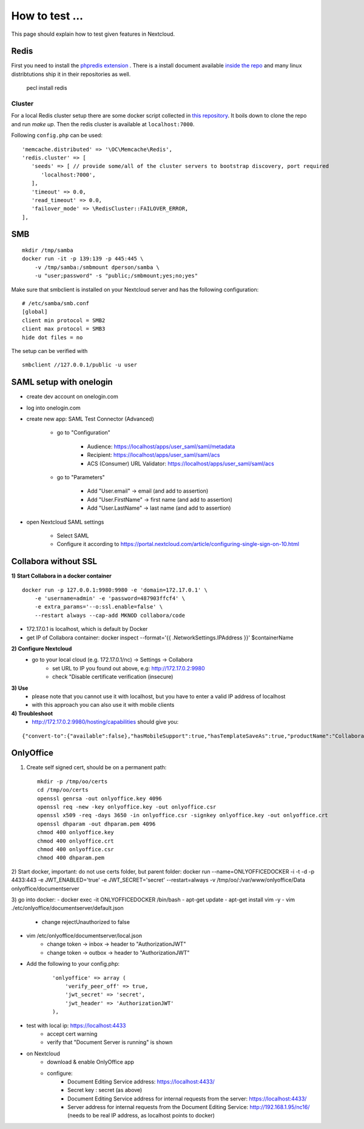 ===============
How to test ...
===============

This page should explain how to test given features in Nextcloud.

Redis
-----

First you need to install the `phpredis extension <https://github.com/phpredis/phpredis>`_ . There is a install document available `inside the repo <https://github.com/phpredis/phpredis/blob/develop/INSTALL.markdown>`_ and many linux distribtutions ship it in their repositories as well.


   pecl install redis

Cluster
~~~~~~~

For a local Redis cluster setup there are some docker script collected in `this repository <https://github.com/Grokzen/docker-redis-cluster>`_. It boils down to clone the repo and run `make up`. Then the redis cluster is available at ``localhost:7000``.

Following ``config.php`` can be used::

   'memcache.distributed' => '\OC\Memcache\Redis',
   'redis.cluster' => [
      'seeds' => [ // provide some/all of the cluster servers to bootstrap discovery, port required
         'localhost:7000',
      ],
      'timeout' => 0.0,
      'read_timeout' => 0.0,
      'failover_mode' => \RedisCluster::FAILOVER_ERROR,
   ],

SMB
---

::

    mkdir /tmp/samba
    docker run -it -p 139:139 -p 445:445 \
        -v /tmp/samba:/smbmount dperson/samba \
        -u "user;password" -s "public;/smbmount;yes;no;yes"

Make sure that smbclient is installed on your Nextcloud server and has the following configuration:

::

    # /etc/samba/smb.conf
    [global]
    client min protocol = SMB2
    client max protocol = SMB3
    hide dot files = no

The setup can be verified with

::

    smbclient //127.0.0.1/public -u user

SAML setup with onelogin
------------------------

- create dev account on onelogin.com

- log into onelogin.com

- create new app: SAML Test Connector (Advanced)

    - go to "Configuration"

        - Audience: https://localhost/apps/user_saml/saml/metadata
        - Recipient: https://localhost/apps/user_saml/saml/acs
        - ACS (Consumer) URL Validator: https://localhost/apps/user_saml/saml/acs
    
    - go to "Parameters"
    
        - Add "User.email" -> email (and add to assertion)
        - Add "User.FirstName" -> first name (and add to assertion)
        - Add "User.LastName" -> last name (and add to assertion)

- open Nextcloud SAML settings

    - Select SAML
    - Configure it according to https://portal.nextcloud.com/article/configuring-single-sign-on-10.html


Collabora without SSL
---------------------

**1) Start Collabora in a docker container**

::

    docker run -p 127.0.0.1:9980:9980 -e 'domain=172.17.0.1' \
        -e 'username=admin' -e 'password=487903ffcf4' \
        -e extra_params='--o:ssl.enable=false' \
        --restart always --cap-add MKNOD collabora/code

- 172.17.0.1 is localhost, which is default by Docker
- get IP of Collabora container: docker inspect --format='{{ .NetworkSettings.IPAddress }}' $containerName

**2) Configure Nextcloud**
    - go to your local cloud (e.g. 172.17.0.1/nc) -> Settings -> Collabora
        - set URL to IP you found out above, e.g: http://172.17.0.2:9980
        - check "Disable certificate verification (insecure)

**3) Use**
    - please note that you cannot use it with localhost, but you have to enter a valid IP address of localhost
    - with this approach you can also use it with mobile clients
**4) Troubleshoot**
    - http://172.17.0.2:9980/hosting/capabilities should give you:

::

    {"convert-to":{"available":false},"hasMobileSupport":true,"hasTemplateSaveAs":true,"productName":"Collabora Online Development Edition"}

OnlyOffice
----------

1) Create self signed cert, should be on a permanent path::

    mkdir -p /tmp/oo/certs
    cd /tmp/oo/certs
    openssl genrsa -out onlyoffice.key 4096
    openssl req -new -key onlyoffice.key -out onlyoffice.csr
    openssl x509 -req -days 3650 -in onlyoffice.csr -signkey onlyoffice.key -out onlyoffice.crt
    openssl dhparam -out dhparam.pem 4096
    chmod 400 onlyoffice.key
    chmod 400 onlyoffice.crt
    chmod 400 onlyoffice.csr
    chmod 400 dhparam.pem

2) Start docker, important: do not use certs folder, but parent folder:
docker run --name=ONLYOFFICEDOCKER -i -t -d -p 4433:443 -e JWT_ENABLED='true' -e JWT_SECRET='secret' --restart=always -v /tmp/oo/:/var/www/onlyoffice/Data onlyoffice/documentserver

3) go into docker:
- docker exec -it ONLYOFFICEDOCKER /bin/bash
- apt-get update
- apt-get install vim -y
- vim ./etc/onlyoffice/documentserver/default.json
    - change rejectUnauthorized to false
- vim /etc/onlyoffice/documentserver/local.json
    - change token -> inbox -> header to "AuthorizationJWT"
    - change token -> outbox -> header to "AuthorizationJWT"
- Add the following to your config.php:

    ::

        'onlyoffice' => array (
            'verify_peer_off' => true,
            'jwt_secret' => 'secret',
            'jwt_header' => 'AuthorizationJWT'
        ),

- test with local ip: https://localhost:4433
    - accept cert warning
    - verify that "Document Server is running" is shown

- on Nextcloud
    - download & enable OnlyOffice app
    -  configure:
        - Document Editing Service address: https://localhost:4433/
        - Secret key : secret (as above)
        - Document Editing Service address for internal requests from the server: https://localhost:4433/
        - Server address for internal requests from the Document Editing Service: http://192.168.1.95/nc16/ (needs to be real IP address, as localhost points to docker)
